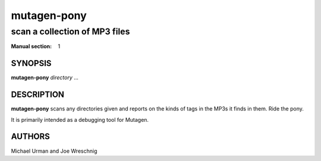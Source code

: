 ==============
 mutagen-pony
==============

---------------------------------
scan a collection of MP3 files
---------------------------------

:Manual section: 1


SYNOPSIS
========

**mutagen-pony** *directory* ...


DESCRIPTION
===========

**mutagen-pony** scans any directories given and reports on the kinds of
tags in the MP3s it finds in them. Ride the pony.

It is primarily intended as a debugging tool for Mutagen.


AUTHORS
=======

Michael Urman and Joe Wreschnig
